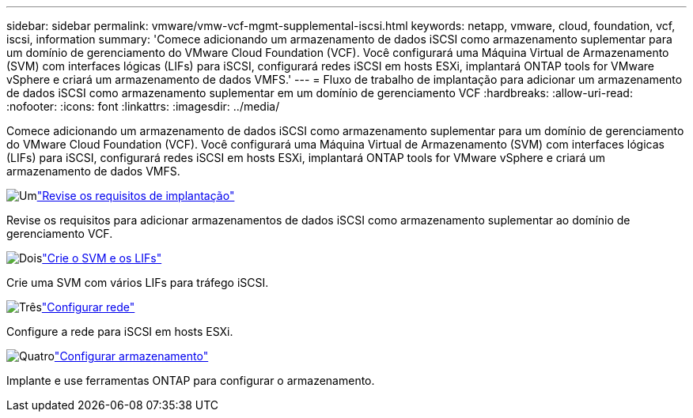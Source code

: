 ---
sidebar: sidebar 
permalink: vmware/vmw-vcf-mgmt-supplemental-iscsi.html 
keywords: netapp, vmware, cloud, foundation, vcf, iscsi, information 
summary: 'Comece adicionando um armazenamento de dados iSCSI como armazenamento suplementar para um domínio de gerenciamento do VMware Cloud Foundation (VCF).  Você configurará uma Máquina Virtual de Armazenamento (SVM) com interfaces lógicas (LIFs) para iSCSI, configurará redes iSCSI em hosts ESXi, implantará ONTAP tools for VMware vSphere e criará um armazenamento de dados VMFS.' 
---
= Fluxo de trabalho de implantação para adicionar um armazenamento de dados iSCSI como armazenamento suplementar em um domínio de gerenciamento VCF
:hardbreaks:
:allow-uri-read: 
:nofooter: 
:icons: font
:linkattrs: 
:imagesdir: ../media/


[role="lead"]
Comece adicionando um armazenamento de dados iSCSI como armazenamento suplementar para um domínio de gerenciamento do VMware Cloud Foundation (VCF).  Você configurará uma Máquina Virtual de Armazenamento (SVM) com interfaces lógicas (LIFs) para iSCSI, configurará redes iSCSI em hosts ESXi, implantará ONTAP tools for VMware vSphere e criará um armazenamento de dados VMFS.

.image:https://raw.githubusercontent.com/NetAppDocs/common/main/media/number-1.png["Um"]link:vmw-vcf-mgmt-supplemental-iscsi-requirements.html["Revise os requisitos de implantação"]
[role="quick-margin-para"]
Revise os requisitos para adicionar armazenamentos de dados iSCSI como armazenamento suplementar ao domínio de gerenciamento VCF.

.image:https://raw.githubusercontent.com/NetAppDocs/common/main/media/number-2.png["Dois"]link:vmw-vcf-mgmt-supplemental-iscsi-svm-lifs.html["Crie o SVM e os LIFs"]
[role="quick-margin-para"]
Crie uma SVM com vários LIFs para tráfego iSCSI.

.image:https://raw.githubusercontent.com/NetAppDocs/common/main/media/number-3.png["Três"]link:vmw-vcf-mgmt-supplemental-iscsi-network.html["Configurar rede"]
[role="quick-margin-para"]
Configure a rede para iSCSI em hosts ESXi.

.image:https://raw.githubusercontent.com/NetAppDocs/common/main/media/number-4.png["Quatro"]link:vmw-vcf-mgmt-supplemental-iscsi-storage.html["Configurar armazenamento"]
[role="quick-margin-para"]
Implante e use ferramentas ONTAP para configurar o armazenamento.
